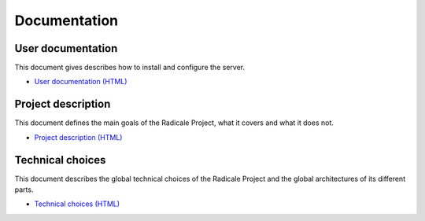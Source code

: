 ===============
 Documentation
===============

User documentation
==================

This document gives describes how to install and configure the server.

- `User documentation (HTML) <user_documentation>`_

Project description
===================

This document defines the main goals of the Radicale Project, what it covers
and what it does not.

- `Project description (HTML) <project_description>`_

Technical choices
=================

This document describes the global technical choices of the Radicale Project
and the global architectures of its different parts.

- `Technical choices (HTML) <technical_choices>`_
